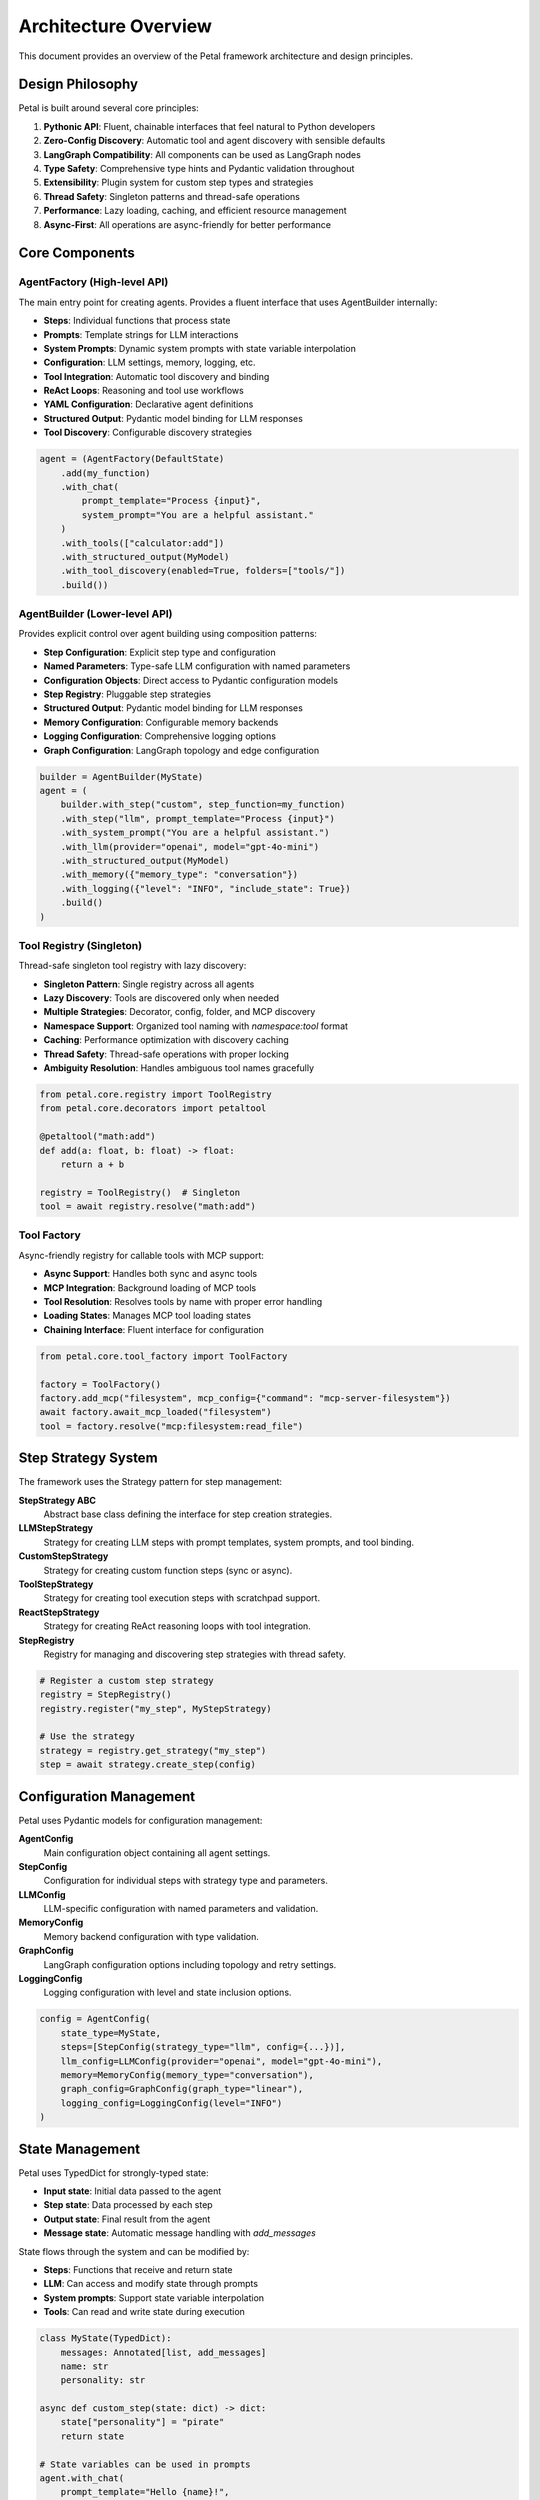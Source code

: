 Architecture Overview
=====================

This document provides an overview of the Petal framework architecture and design principles.

Design Philosophy
-----------------

Petal is built around several core principles:

1. **Pythonic API**: Fluent, chainable interfaces that feel natural to Python developers
2. **Zero-Config Discovery**: Automatic tool and agent discovery with sensible defaults
3. **LangGraph Compatibility**: All components can be used as LangGraph nodes
4. **Type Safety**: Comprehensive type hints and Pydantic validation throughout
5. **Extensibility**: Plugin system for custom step types and strategies
6. **Thread Safety**: Singleton patterns and thread-safe operations
7. **Performance**: Lazy loading, caching, and efficient resource management
8. **Async-First**: All operations are async-friendly for better performance

Core Components
---------------

AgentFactory (High-level API)
~~~~~~~~~~~~~~~~~~~~~~~~~~~~~

The main entry point for creating agents. Provides a fluent interface that uses AgentBuilder internally:

- **Steps**: Individual functions that process state
- **Prompts**: Template strings for LLM interactions
- **System Prompts**: Dynamic system prompts with state variable interpolation
- **Configuration**: LLM settings, memory, logging, etc.
- **Tool Integration**: Automatic tool discovery and binding
- **ReAct Loops**: Reasoning and tool use workflows
- **YAML Configuration**: Declarative agent definitions
- **Structured Output**: Pydantic model binding for LLM responses
- **Tool Discovery**: Configurable discovery strategies

.. code-block:: python

   agent = (AgentFactory(DefaultState)
       .add(my_function)
       .with_chat(
           prompt_template="Process {input}",
           system_prompt="You are a helpful assistant."
       )
       .with_tools(["calculator:add"])
       .with_structured_output(MyModel)
       .with_tool_discovery(enabled=True, folders=["tools/"])
       .build())

AgentBuilder (Lower-level API)
~~~~~~~~~~~~~~~~~~~~~~~~~~~~~~

Provides explicit control over agent building using composition patterns:

- **Step Configuration**: Explicit step type and configuration
- **Named Parameters**: Type-safe LLM configuration with named parameters
- **Configuration Objects**: Direct access to Pydantic configuration models
- **Step Registry**: Pluggable step strategies
- **Structured Output**: Pydantic model binding for LLM responses
- **Memory Configuration**: Configurable memory backends
- **Logging Configuration**: Comprehensive logging options
- **Graph Configuration**: LangGraph topology and edge configuration

.. code-block:: python

   builder = AgentBuilder(MyState)
   agent = (
       builder.with_step("custom", step_function=my_function)
       .with_step("llm", prompt_template="Process {input}")
       .with_system_prompt("You are a helpful assistant.")
       .with_llm(provider="openai", model="gpt-4o-mini")
       .with_structured_output(MyModel)
       .with_memory({"memory_type": "conversation"})
       .with_logging({"level": "INFO", "include_state": True})
       .build()
   )

Tool Registry (Singleton)
~~~~~~~~~~~~~~~~~~~~~~~~~

Thread-safe singleton tool registry with lazy discovery:

- **Singleton Pattern**: Single registry across all agents
- **Lazy Discovery**: Tools are discovered only when needed
- **Multiple Strategies**: Decorator, config, folder, and MCP discovery
- **Namespace Support**: Organized tool naming with `namespace:tool` format
- **Caching**: Performance optimization with discovery caching
- **Thread Safety**: Thread-safe operations with proper locking
- **Ambiguity Resolution**: Handles ambiguous tool names gracefully

.. code-block:: python

   from petal.core.registry import ToolRegistry
   from petal.core.decorators import petaltool

   @petaltool("math:add")
   def add(a: float, b: float) -> float:
       return a + b

   registry = ToolRegistry()  # Singleton
   tool = await registry.resolve("math:add")

Tool Factory
~~~~~~~~~~~~

Async-friendly registry for callable tools with MCP support:

- **Async Support**: Handles both sync and async tools
- **MCP Integration**: Background loading of MCP tools
- **Tool Resolution**: Resolves tools by name with proper error handling
- **Loading States**: Manages MCP tool loading states
- **Chaining Interface**: Fluent interface for configuration

.. code-block:: python

   from petal.core.tool_factory import ToolFactory

   factory = ToolFactory()
   factory.add_mcp("filesystem", mcp_config={"command": "mcp-server-filesystem"})
   await factory.await_mcp_loaded("filesystem")
   tool = factory.resolve("mcp:filesystem:read_file")

Step Strategy System
--------------------

The framework uses the Strategy pattern for step management:

**StepStrategy ABC**
   Abstract base class defining the interface for step creation strategies.

**LLMStepStrategy**
   Strategy for creating LLM steps with prompt templates, system prompts, and tool binding.

**CustomStepStrategy**
   Strategy for creating custom function steps (sync or async).

**ToolStepStrategy**
   Strategy for creating tool execution steps with scratchpad support.

**ReactStepStrategy**
   Strategy for creating ReAct reasoning loops with tool integration.

**StepRegistry**
   Registry for managing and discovering step strategies with thread safety.

.. code-block:: python

   # Register a custom step strategy
   registry = StepRegistry()
   registry.register("my_step", MyStepStrategy)

   # Use the strategy
   strategy = registry.get_strategy("my_step")
   step = await strategy.create_step(config)

Configuration Management
-----------------------

Petal uses Pydantic models for configuration management:

**AgentConfig**
   Main configuration object containing all agent settings.

**StepConfig**
   Configuration for individual steps with strategy type and parameters.

**LLMConfig**
   LLM-specific configuration with named parameters and validation.

**MemoryConfig**
   Memory backend configuration with type validation.

**GraphConfig**
   LangGraph configuration options including topology and retry settings.

**LoggingConfig**
   Logging configuration with level and state inclusion options.

.. code-block:: python

   config = AgentConfig(
       state_type=MyState,
       steps=[StepConfig(strategy_type="llm", config={...})],
       llm_config=LLMConfig(provider="openai", model="gpt-4o-mini"),
       memory=MemoryConfig(memory_type="conversation"),
       graph_config=GraphConfig(graph_type="linear"),
       logging_config=LoggingConfig(level="INFO")
   )

State Management
----------------

Petal uses TypedDict for strongly-typed state:

- **Input state**: Initial data passed to the agent
- **Step state**: Data processed by each step
- **Output state**: Final result from the agent
- **Message state**: Automatic message handling with `add_messages`

State flows through the system and can be modified by:

- **Steps**: Functions that receive and return state
- **LLM**: Can access and modify state through prompts
- **System prompts**: Support state variable interpolation
- **Tools**: Can read and write state during execution

.. code-block:: python

   class MyState(TypedDict):
       messages: Annotated[list, add_messages]
       name: str
       personality: str

   async def custom_step(state: dict) -> dict:
       state["personality"] = "pirate"
       return state

   # State variables can be used in prompts
   agent.with_chat(
       prompt_template="Hello {name}!",
       system_prompt="You are a {personality} assistant."
   )

StateTypeFactory
---------------

Handles dynamic state type creation:

- **Message support**: Automatically adds message support to state types
- **Caching**: Caches created types for performance
- **Type safety**: Ensures proper TypedDict structure
- **Mergeable fields**: Supports automatic state merging

.. code-block:: python

   # Create state type with message support
   state_type = StateTypeFactory.create_with_messages(MyState)

   # Create mergeable state type
   mergeable_type = StateTypeFactory.create_mergeable(MyState)

Discovery System
----------------

Petal provides multiple tool discovery strategies:

**DecoratorDiscovery**
   Scans modules for `@petaltool` decorated functions.

**ConfigDiscovery**
   Loads tools from YAML configuration files.

**FolderDiscovery**
   Scans directories for Python files containing tools.

**MCPDiscovery**
   Discovers tools from MCP servers with background loading.

.. code-block:: python

   from petal.core.discovery import DecoratorDiscovery, ConfigDiscovery, FolderDiscovery

   registry = ToolRegistry()
   registry.add_discovery_strategy(DecoratorDiscovery())
   registry.add_discovery_strategy(ConfigDiscovery(["config/tools.yaml"]))
   registry.add_discovery_strategy(FolderDiscovery(["tools/"]))

YAML Configuration System
-------------------------

Petal supports declarative agent configuration through YAML:

**LLMNodeConfig**
   Configuration for LLM-based nodes with provider settings.

**ReactNodeConfig**
   Configuration for ReAct reasoning nodes with tool integration.

**CustomNodeConfig**
   Configuration for custom function nodes with parameter binding.

**StateSchemaConfig**
   Dynamic state schema definition with field validation.

.. code-block:: yaml

   # llm_node.yaml
   type: llm
   name: assistant
   provider: openai
   model: gpt-4o-mini
   temperature: 0.7
   prompt: "Help with {task}"
   system_prompt: "You are a helpful assistant."

.. code-block:: python

   agent = (
       AgentFactory(DefaultState)
       .node_from_yaml("llm_node.yaml")
       .build()
   )

Builder Pattern Implementation
-----------------------------

Petal uses the Builder pattern for agent construction:

**AgentBuilder**
   Fluent interface for building agents with composition.

**AgentBuilderDirector**
   Orchestrates the complex building process using the Director pattern.

**StepConfigHandler**
   Chain of Responsibility pattern for step configuration handling.

.. code-block:: python

   # Builder pattern usage
   builder = AgentBuilder(MyState)
   director = AgentBuilderDirector(builder._config, builder._registry)
   agent = await director.build()

Plugin System
-------------

Petal provides an extensible plugin system:

**StepPlugin**
   Base class for custom step type plugins.

**Plugin Registry**
   Automatic discovery and registration of plugins.

**Custom Strategies**
   User-defined step creation strategies.

.. code-block:: python

   from petal.core.plugins.base import StepPlugin

   class MyStepPlugin(StepPlugin):
       name = "my_step"

       async def create_step(self, config: Dict[str, Any]) -> Callable:
           # Custom step creation logic
           pass

   # Plugin is automatically discovered and registered

Error Handling
--------------

Petal provides comprehensive error handling:

**Validation Errors**
   Pydantic validation for configuration objects.

**Type Errors**
   Type checking for state and function signatures.

**Discovery Errors**
   Graceful handling of missing tools and resources.

**Runtime Errors**
   Proper error propagation and context preservation.

.. code-block:: python

   try:
       agent = AgentFactory(MyState).with_chat("Hello").build()
   except ValidationError as e:
       print(f"Configuration error: {e}")
   except TypeError as e:
       print(f"Type error: {e}")

Performance Optimizations
-------------------------

Petal includes several performance optimizations:

**Lazy Loading**
   Tools and resources are loaded only when needed.

**Caching**
   Repeated operations are cached for efficiency.

**Async Operations**
   All I/O operations are async for better concurrency.

**Background Loading**
   MCP tools load in the background to avoid blocking.

.. code-block:: python

   # Background MCP loading
   factory = ToolFactory()
   factory.add_mcp("filesystem", mcp_config=config)
   # Continue with other operations while MCP loads
   await factory.await_mcp_loaded("filesystem")

Thread Safety
-------------

Petal is designed for concurrent access:

**Singleton Registries**
   Thread-safe singleton patterns for shared resources.

**Immutable Configuration**
   Configuration objects are immutable after creation.

**Async-Safe Operations**
   All operations are safe for concurrent execution.

**Lock-Free Design**
   Minimal use of locks for better performance.

.. code-block:: python

   # Thread-safe registry usage
   registry = ToolRegistry()  # Singleton
   tool = await registry.resolve("my_tool")  # Thread-safe

Integration Patterns
-------------------

Petal integrates with various external systems:

**LangGraph Integration**
   All agents can be used as LangGraph nodes.

**LangChain Compatibility**
   Compatible with LangChain tools and models.

**MCP Protocol**
   Native support for Model Context Protocol.

**Custom Integrations**
   Plugin system for custom integrations.

.. code-block:: python

   # LangGraph integration
   agent = await AgentFactory(MyState).with_chat("Hello").build()
   node = agent.as_node()  # LangGraph node

   # MCP integration
   factory = ToolFactory()
   factory.add_mcp("filesystem", mcp_config=config)

Testing Support
---------------

Petal provides comprehensive testing support:

**Mock Support**
   Easy mocking of external dependencies.

**Test Utilities**
   Helper functions for testing agents and tools.

**Isolation**
   Test isolation with registry reset capabilities.

**Coverage**
   High test coverage with comprehensive test suites.

.. code-block:: python

   # Testing with mocks
   with patch('petal.core.tool_factory.ToolFactory.resolve') as mock_resolve:
       mock_resolve.return_value = mock_tool
       agent = await AgentFactory(MyState).with_tools(["mock_tool"]).build()

Architecture Benefits
--------------------

**Modularity**
   Clear separation of concerns with well-defined interfaces.

**Extensibility**
   Plugin system allows easy addition of new features.

**Maintainability**
   Clean, well-documented code with comprehensive tests.

**Performance**
   Optimized for efficiency with async operations and caching.

**Reliability**
   Comprehensive error handling and validation.

**Developer Experience**
   Fluent APIs and excellent IDE support.

This architecture provides a solid foundation for building complex AI applications while maintaining simplicity and ease of use.
